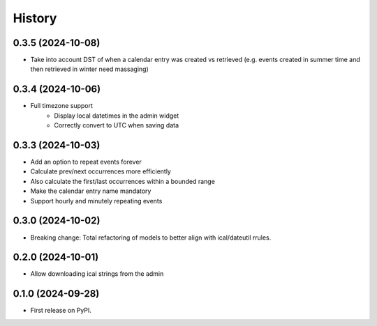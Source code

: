 =======
History
=======
0.3.5 (2024-10-08)
------------------
* Take into account DST of when a calendar entry was created vs retrieved (e.g. events created in summer time and then retrieved in winter need massaging)

0.3.4 (2024-10-06)
------------------
* Full timezone support
    * Display local datetimes in the admin widget
    * Correctly convert to UTC when saving data

0.3.3 (2024-10-03)
------------------
* Add an option to repeat events forever
* Calculate prev/next occurrences more efficiently
* Also calculate the first/last occurrences within a bounded range
* Make the calendar entry name mandatory
* Support hourly and minutely repeating events

0.3.0 (2024-10-02)
------------------
* Breaking change: Total refactoring of models to better align with ical/dateutil rrules.

0.2.0 (2024-10-01)
------------------
* Allow downloading ical strings from the admin

0.1.0 (2024-09-28)
------------------

* First release on PyPI.
